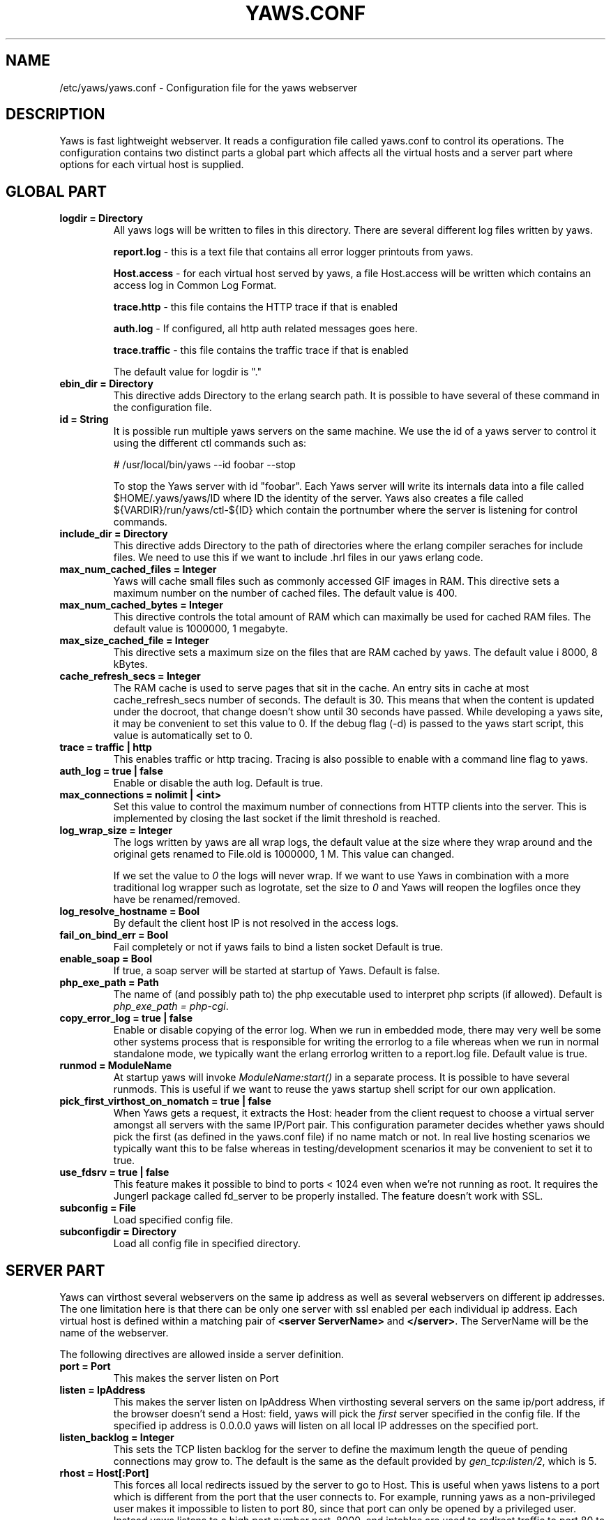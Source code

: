.TH YAWS.CONF "5" "" "" "User Commands"
.SH NAME
/etc/yaws/yaws.conf \- Configuration file for the yaws webserver
.SH DESCRIPTION
.\" Add any additional description here
.PP
Yaws is fast lightweight webserver. It reads a configuration file called
yaws.conf to control its operations. The configuration contains two distinct
parts a global part which affects all the virtual hosts and a server part
where options for each virtual host is supplied.

.SH GLOBAL PART
.TP

\fBlogdir = Directory\fR
All yaws logs will be written to files in this directory. There are several
different log files written by yaws.

.br
\fBreport.log\fR - this is a text file that contains all error logger 
printouts from yaws. 

.br
\fBHost.access\fR - for each virtual host served by yaws, a file Host.access
will be written which contains an access log in Common Log Format.

.br
\fBtrace.http\fR - this file contains the HTTP trace if that is enabled

.br 
\fBauth.log\fR - If configured, all http auth related messages
goes here.

.br
\fBtrace.traffic\fR - this file contains the traffic trace if that is enabled

The default value for logdir is "."

.TP
\fB ebin_dir = Directory\fR
This directive adds Directory to the erlang search path. It is possible to
have several of these command in the configuration file.


.TP
\fB id = String\fR
It is possible run multiple yaws servers on the same machine. We use the
id of a yaws server to control it using the different ctl commands such
as:
.nf

# /usr/local/bin/yaws --id foobar --stop

.fi
To stop the Yaws server with id "foobar". Each Yaws server will write
its internals data into a file called $HOME/.yaws/yaws/ID where ID the
identity of the server. Yaws also creates a file called
${VARDIR}/run/yaws/ctl-${ID} which contain the portnumber where the server is
listening for control commands.

.TP
\fB include_dir = Directory\fR
This directive adds Directory to the path of directories where the erlang
compiler seraches for include files. We need to use this if we want to 
include .hrl files in our yaws erlang code.
.TP
\fB max_num_cached_files = Integer\fR
Yaws will cache small files such as commonly accessed GIF images in RAM.
This directive sets a maximum number on the number of cached files.
The default value is 400.
.TP 
\fB max_num_cached_bytes = Integer\fR
This directive controls the total amount of RAM which can maximally be
used for cached RAM files. The default value is 1000000, 1 megabyte.
.TP
\fB max_size_cached_file = Integer\fR
This directive sets a maximum size on the files that are RAM cached by yaws.
The default value i 8000, 8 kBytes.
.TP
\fB cache_refresh_secs = Integer\fR
The RAM cache is used to serve pages that sit in the cache. An entry sits in
cache at most cache_refresh_secs number of seconds. The default is 30. This means that when the content is updated under the docroot, that change doesn't show
until 30 seconds have passed. While developing a yaws site, 
it may be convenient to set this value to 0. If the debug flag (-d) is passed
to the yaws start script, this value is automatically set to 0.

.TP
\fB trace  = traffic | http\fR
This enables traffic or http tracing. Tracing is also possible to enable with
a command line flag to yaws.


.TP
\fB auth_log  = true | false\fR
Enable or disable the auth log. Default is true.

.TP
\fB max_connections = nolimit | <int>\fR
Set this value to control the maximum number of connections
from HTTP clients into the server. This is implemented by closing
the last socket if the limit threshold is reached.

.TP
\fB log_wrap_size = Integer\fR
The logs written by yaws are all wrap logs, the default value at the
size where they wrap around and the original gets renamed to File.old
is 1000000, 1 M. This value can changed.

If we set the value to \fI0\fR the logs will never wrap. If we want to use
Yaws in combination with a more traditional log wrapper such as 
logrotate, set the size to \fI0\fR and Yaws will reopen the logfiles
once they have be renamed/removed.

.TP
\fB log_resolve_hostname = Bool\fR
By default the client host IP is not resolved in the access logs.


.TP
\fB fail_on_bind_err = Bool\fR
Fail completely or not if yaws fails to bind a listen socket
Default is true.

.TP
\fB enable_soap = Bool\fR
If true, a soap server will be started at startup of Yaws.
Default is false.


.TP
\fBphp_exe_path = Path\fR
The name of (and possibly path to) the php executable used to
interpret php scripts (if allowed).  Default is 
\fIphp_exe_path = php-cgi\fR.

.TP
\fB copy_error_log  = true | false\fR
Enable or disable copying of the error log. When we run in
embedded mode, there may very well be some other systems process
that is responsible for writing the errorlog to a file whereas
when we run in normal standalone mode, we typically want the
erlang errorlog written to a report.log file.
Default value is true.


.TP
\fBrunmod = ModuleName \fR
At startup yaws will invoke \fIModuleName:start()\fR in a separate
process. It is possible to have several runmods.
This is useful if we want to reuse the yaws startup shell script
for our own application.

.TP
\fB pick_first_virthost_on_nomatch = true | false \fR
When Yaws gets a request, it extracts the Host: header from the
client request to choose a virtual server amongst all servers
with the same IP/Port pair.
This configuration parameter decides whether yaws should pick the
first (as defined in the yaws.conf file) if no name match or not.
In real live hosting scenarios we typically want this to be false
whereas in testing/development scenarios it may be convenient to
set it to true.

.TP
\fB use_fdsrv = true | false \fR
This feature makes it possible to bind to ports < 1024 even when
we're not running as root. It requires the Jungerl package called fd_server
to be properly installed. The feature doesn't  work with SSL.


.TP
\fB subconfig = File \fR
Load specified config file.

.TP
\fB subconfigdir = Directory \fR
Load all config file in specified directory.


.SH SERVER PART
Yaws can virthost several webservers on the same ip address as well
as several webservers on different ip addresses. The one limitation here is
that there can be only one server with ssl enabled per each individual ip address.
.pp
Each virtual host is defined within a matching pair of \fB<server ServerName>\fR
and \fB</server>\fR. The ServerName will be the name of the webserver.

.pp
The following directives are allowed inside a server definition.
.TP
\fBport = Port \fR
This makes the server listen on Port
.TP
\fBlisten = IpAddress\fR
This makes the server listen on IpAddress
When virthosting several servers on the same ip/port address, if the
browser doesn't send a Host: field, yaws will pick the \fIfirst\fR
server specified in the config file.
If the specified ip address is 0.0.0.0 yaws will listen on all local IP
addresses on the specified port.

.TP
\fBlisten_backlog = Integer\fR
This sets the TCP listen backlog for the server to define the maximum
length the queue of pending connections may grow to. The default is
the same as the default provided by \fIgen_tcp:listen/2\fR, which is 5.

.TP
\fBrhost = Host[:Port] \fR
This forces all local redirects issued by the server to go to Host.
This is useful when yaws listens to a port which is different from 
the port that the user connects to. For example, running yaws as a
non-privileged user makes it impossible to listen to port 80, since
that port can only be opened by a privileged user. Instead yaws
listens to a high port number port, 8000, and iptables are used to 
redirect traffic to port 80 to port 8000 (most NAT:ing firewalls 
will also do this for you).
.TP
\fBrscheme = http | https \fR
This forces all local redirects issued by the server to use this 
method. This is useful when an SSL off-loader, or stunnel, is used in 
front of yaws.
.TP


\fBaccess_log = true | false\fR
Setting this directive to false turns of traffic logging for this
virtual server. The default value is true. 

.TP
\fBdir_listings = true | true_nozip | false\fR
Setting this directive to false disallows the automatic
dir listing feature of Yaws. A status code 403 Forbidden will be sent.
Set to true_nozip to avoid the auto-generated all.zip entries.

.TP
\fBextra_cgi_vars = .....\fR
Add additional CGI or FastCGI variables. For example:
.nf

<extra_cgi_vars dir='/path/to/some/scripts'>
var = val
...
</extra_cgi_vars>
.fi

.TP
\fBstatistics  = true | false\fR
Turns on/off statistics gathering for a virtual server. 

.TP
\fBfcgi_app_server = Host:Port \fR
The hostname and TCP port number of the FastCGI aplication server.
The TCP port number is not optional.
There is no default value.

.TP
\fBfcgi_trace_protocol = true | false \fR
Enable or disable tracing of FastCGI protocol messages as info
log messages.
Disabled by default.

.TP
\fBfcgi_log_app_error = true | false \fR
Enable or disable logging of application error messages: output
to stderr and non-zero exit value.
Disabled by default.

.TP
\fBdeflate = true | false\fR
Turns on or off deflate compression for a server.

.TP
\fB docroot = Directory ...\fR
This makes the server serve all its content from Directory.

It is possible to pass a space separated list of directories as 
docroot. If this is the case, the various directories will be searched in
order for the requested file. This also works with the ssi
and yssi constructs where the full list of directories will be searched
for files to ssi/yssi include.

.TP
\fBpartial_post_size = Integer\fR
When a yaws file receives large POSTs, the amount of data received
in each chunk is determined by the this parameter.
The deafult value is 10240.

.TP
\fBdav = true | false\fR
Turns on the DAV protocol for this server. The dav support
in yaws is highly limited. If dav is turned on, .yaws processing
of .yaws pages is turned off.

.TP
\fBtilde_expand = true|false \fR
If this value is set to false yaws will never
do tilde expansion. The default is false. tilde_expansion is the
mechanism whereby a URL on the form http://www.foo.com/~username
is changed into a request where the docroot for that
particular request is set to the directory ~username/public_html/
The default value is false.

.TP
\fBallowed_scripts = [ListOfSuffixes]\fR
The allowed script types for this server.  Recognized are `yaws',
`cgi', `fcgi', `php'.  Default is \fIallowed_scripts = [yaws,php,cgi,fcgi]\fR.

Note: for fcgi scripts, the FastCGI application server is only
called if a local file with the .fcgi extension exists. However,
the contents of the local .fcgi file are ignored.

.TP
\fBtilde_allowed_scripts = [ListOfSuffixes]\fR
The allowed script types for this server when executing files in
a users public_html folder  Recognized are `yaws',
`cgi', `fcgi', `php'.  Default is \fItilde_allowed_scripts = []\fR.


.TP
\fBappmods = [ListOfModuleNames]\fR
If any the names in ListOfModuleNames appear as components in the
path for a request, the path request parsing will terminate and
that module will be called. There is also an alternate syntax for
specifying the appmods if we don't want our internal erlang module
names to be exposed in the URL paths. 
We can specify

   appmods = <Path1, Module1> <Path2, Modules2> ...

Assume for example that we have
the URL http://www.hyber.org/myapp/foo/bar/baz?user=joe 
while we have the module foo defined as an appmod, the 
function foo:out(Arg) will be invoked
instead of searching the filesystems below the point foo.

The Arg argument will have the missing path part supplied in its
appmoddata field. 


.TP
\fBerrormod_404 = Module\fR
It is possible to set a special module that handles
404 Not Found messages.

The function \fIModule:out404(Arg, GC, SC)\fR will
be invoked. The arguments are

Arg is a #arg{} record

GC is a #gconf{} record (defined in yaws.hrl)

SC is a #sconf{} record (defined in yaws.hrl)

The function can and must do the same things that 
a normal \fIout/1\fR does.

.TP
\fBerrormod_401 = Module\fR
It is possible to set a special module that handles
401 Unauthorized messages. This can for example be used 
to display a login page instead.

The function \fIModule:out401(Arg)\fR will
be invoked. The arguments are

Arg is a #arg{} record

The function can and must do the same things that 
a normal \fIout/1\fR does.


.TP
\fBerrormod_crash = Module\fR
It is possible to set a special module that handles
the HTML generation of server crash messages. The default
is to display the entire formated crash message in the
browser. This is good for debugging but not in production.

The function \fIModule:crashmsg(Arg, SC, Str)\fR will be
called. The \fIStr\fR is the real crash message formated as a string.

The function must return, \fI{content,MimeType,Cont}\fR or
\fI{html, Str}\fR or \fI{ehtml, Term}\fR. That data will be shipped
to the client. 

.TP
\fBarg_rewrite_mod = Module\fR
It is possible to install a module that rewrites all the 
Arg #arg{} records at an early stage in the yaws server.
This can be used to do various things such as checking a cookie,
rewriting paths etc.

.TP
\fBstart_mod = Module\fR
Defines a user provided callback module.
At startup of the server, Module:start/1 will be called.
The #sconf{} record (defined in yaws.hrl) will be used
as the input argument. This makes it possible for a user
application to syncronize the startup with the yaws server
as well as getting hold of user specific configuration data,
see the explanation for the <opaque> context.



.TP
\fBrevproxy = Prefix Url\fR
Make yaws a reverse proxy. The Prefix is a path inside our own docroot
and the Url argument is an url pointing to a website we want to "mount"
under the path which is Prefix.

Example: revproxy = /tmp/foo http://yaws.hyber.org

Makes the hyber website appear under /tmp/foo

It is possible to have multiple reverse proxies inside the same server.

WARNING, this feature is yet not in production quality.


.TP
\fBservername = Name\fR
If we're virthosting everal servers and want to force a server
to match specific Host: headers we can do this with the "servername"
directive. This name doesn't necessarily have to be the same as the
the name inside <server Name> in certain NAT scenarios. Rarely used feature.


.TP
\fB <ssl>  .... </ssl> \fR
This begins and ends an SSL configuration for this server.
.TP
\fB keyfile = File\fR
Specifies which file contains the private key for the certificate.
If not specified then the certificate file will be used.
.TP
\fB certfile = File\fR
Specifies which file contains the certificate for the server.
.TP
\fB cacertfile = File\fR
A file containing trusted certificates to use during client authentication 
and to use when attempting to build the server certificate chain. 
The list is also used in the list of acceptable client CAs passed to
the client when a certificate is requested.

.TP
\fB verify = 1 | 2 | 3\fR
Specifies the level of verification the server does on clinet certs. 1 means nothing, 2 means the the server will ask the client for a cert but not fail if the client doesn't supply a client cert, 3 means that the server requires the client to supply a client cert.
.TP
\fB depth = Int\fR
Specifies the depth of certificate chains the server is prepared to follow when verifying client certs.
.TP
\fB password = String\fR
String If the private key is encrypted on disc, this password is the 3des key to decrypt it.

.TP
\fB ciphers = String\fR
* This string specifies the ssl cipher string. The syntax of the ssl cipher string is a little horrible sublanguage of its own. It is documented in the ssl man page for "ciphers". 

.TP
\fB </ssl> \fR
Ends an SSL definition

 
.TP
\fB<redirect> ... </redirect>\fR
Defines a redirect mapping. The following items are allowed
within a matching pair of <redirect> and </redirect> delimiters.

We can have a series of

\fB Path = URL\fR or

\fB Path = file\fR

All accesses to Path will be redirected to URL/Path or alternatively
to scheme:host:port/file/Path if a file is used. Note that the original
path is appended to the redirected url. So if we for example have:

.nf
<redirect>
  /foo = http://www.mysite.org/zapp
  /bar = /tomato.html
</redirect>
.fi

Asumming this config resides on a site called http://abc.com, 
We have the following redirects:

http://abc.com/foo -> http://www.mysite.org/zapp/foo

http://abc.com/foo/test -> http://www.mysite.org/zapp/foo/test

http://abc.com/bar -> http://abc.com/bar

http://abc.com/bar/x/y/z -> http://abc.com/bar/x/y/z

Sometimes we do not want to have the original path
appended to the redirected path. To get that behaviour we
specify the config with '==' instead of '='.

<redirect>
  /foo == http://www.mysite.org/zapp
  /bar = /tomato.html
</redirect>

Now a request for http://abc.com/foo/x/y/z simply gets redirected
to http://www.mysite.org/zapp. This is typically used when we simply
want a static redirect at some place in the docroot.

When we specify a file as target for the redirect, the redir will
be to the current http(s) server.


.TP
\fB<auth> ... </auth>\fR
Defines an auth structure. The following items are allowed
within a matching pair of <auth> and </auth> delimiters.

.TP
\fBdir = Dir\fR
Makes Dir to be controlled bu WWW-authenticate headers. In order for
a user to have access to WWW-Authenticate controled directory, the user
must supply a password. The Dir must be specified relative to the docroot.

.TP
\fBrealm = Realm\fR
In the directory defined here, the WWW-Authenticate Realm is set to
this value. 

.TP
\fBauthmod = AuthMod\fR
If an auth module is defined then AuthMod:auth(Arg, Auth) will
be called for all access to the directory. The auth/2 function 
should return one of: true, false, {false, realm}, {appmod, Mod}.
If {appmod, Mod} is returned then a call to Mod:out(Arg) will
be used to deliver the content.

This can, for example, be used to implement cookie authentication.
The auth() callback would check if a valid cookie header is present,
if not it would return {appmod, ?MODULE} and the out/1 function 
in the same module would return {redirect_local, "/login.html"}.

.TP
\fBuser = User:Password\fR
Inside this directory, the user User has access if the user supplies
the password Password in the popup dialogue presented by the browser.
We can obviously have several of these value inside a single <auth> </auth>
pair.

The usage of User:Password in the actual config file is deprecated
as of release 1.51. It is prefered to have the users in a file called
\fI.yaws_auth\fR in the actual directory. The .yaws_auth file has to be
file parseable by \fIfile:consult/1\fR

Each row of the file must contain terms on the form

.nf
{User, Password}.
.fi

Where both User and Password should be strings.
The .yaws_auth file mechanism is not (yet) recursive. Thus
any subdirectories to Dir are not automatically also protected.

The .yaws_auth file is never visible in a dir listing

.TP
\fBpam service = \fIpam-service\fR \fR
If the item \fBpam\fR is part of the auth structure, 
Yaws will also try to authenticate the user using "pam" using
the pam \fIservice\fR indicated. Usual services are typically found
under /etc/pam.d. Usual values are "system-auth" etc.

pam authentication is performed by an Erlang port program which is
typically installed as suid root by the yaws install script.

.TP
\fB</auth>\fR
Ends an auth definition

.TP
\fB <opaque>  .... </opaque> \fR
This begins and ends an opaque configuration context for this server,
where 'Key = Value' directives can be specified. These directives are
ignored by yaws (hence the name opaque), but can be accessed as a list
of tuples \fI{Key,Value}\fR stored in the #sconf.opaque record entry. See also
the description of the \fIstart_mod\fR directive. 

This mechanism can be used to pass data from a surrounding application
into the individual .yaws pages.




.SH EXAMPLES

The following example defines a single server on port 80.
.nf

logdir = /var/log/yaws
<server www.mydomain.org>
        port = 80
        listen = 192.168.128.31
        docroot = /var/yaws/www
</server>
.fi

.pp
And this example shows a similar setup but two webservers on the same ip address

.nf

logdir = /var/log/yaws
<server www.mydomain.org>
        port = 80
        listen = 192.168.128.31
        docroot = /var/yaws/www
</server>

<server www.funky.org>
        port = 80
        listen = 192.168.128.31
        docroot = /var/yaws/www_funky_org
</server>


.fi


.nf
An example with www-authenticate and no access logging at all.

logdir = /var/log/yaws
<server www.mydomain.org>
        port = 80
        listen = 192.168.128.31
        docroot = /var/yaws/www
        access_log = false
        <auth>
            dir = secret/dir1
            realm = foobar
            user = jonny:verysecretpwd
            user = benny:thequestion
            user = ronny:havinganamethatendswithy
       </auth>

</server>





.fi

.nf
An example specifying  a user defined module to be called
at startup, as well as some user specific configuration.
 
<server www.funky.org>
        port = 80
        listen = 192.168.128.31
        docroot = /var/yaws/www_funky_org
        start_mod = btt
        <opaque>
                mydbdir = /tmp
                mylogdir = /tmp/log
        </opaque>
</server>


.fi

An example specifying the GSSAPI/SPNEGO module (authmod_gssapi) to be
used for authentication. This module requires egssapi version 0.1~pre2
or later available at http://www.hem.za.org/egssapi/.

The Kerberos5 keytab is specified as 'keytab = File' directive in
opaque. This keytab should contain the keys of the HTTP service
principal, 'HTTP/www.funky.org' in this example. 

.nf
 
<server www.funky.org>
        port = 80
        listen = 192.168.128.31
        docroot = /var/yaws/www_funky_org
        start_mod = authmod_gssapi
        <auth>
                authmod = authmod_gssapi
                dir = secret/dir1
        </auth>
        <opaque>
                keytab = /etc/yaws/http.keytab
        </opaque>
</server>

.fi



And finally a sligthly more complex example
with two servers on the same ip, and one ssl server on a
different ip.

When there are more than one server on the same IP, and they have different
names the server must be able to choose one of them if the client
doesn't send a Host: header. yaws will choose the first one defined in the
conf file.

.nf

logdir = /var/log/yaws
max_num_cached_files = 8000
max_num_cached_bytes = 6000000

<server www.mydomain.org>
        port = 80
        listen = 192.168.128.31
        docroot = /var/yaws/www
</server>



<server www.funky.org>
        port = 80
        listen = 192.168.128.31
        docroot = /var/yaws/www_funky_org
</server>

<server www.funky.org>
        port = 443
        listen = 192.168.128.32
        docroot = /var/yaws/www_funky_org
        <ssl>
           keyfile = /etc/funky.key
           certfile = /etc/funky.cert
           password = gazonk
        </ssl>
</server>


.fi

Finally an example with virtual directories, vdirs.

.nf

<server server.domain>
        port = 80
        listen = 192.168.128.31
        docroot = /var/yaws/www
        arg_rewrite_mod = yaws_vdir
        <opaque>
          vdir = "/virtual1/ /usr/local/somewhere/notrelated/to/main/docroot"
          vdir = "/myapp/ /some/other/path can include/spaces"
          vdir = "/icons/  /usr/local/www/yaws/icons"
        </opaque>
 </server>

.fi

The first defined vdir can then be accessed at or under 
http://server.domain/virtual1/  or http://server.domain/virtual1 
 


.SH AUTHOR
Written by Claes Wikstrom
.SH "SEE ALSO"
.BR yaws (1)
.BR erl (1)

